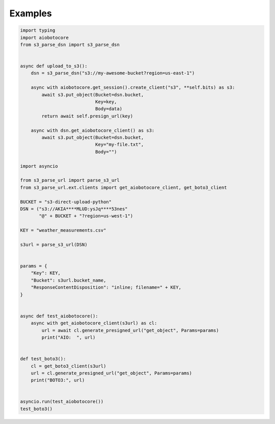 Examples
========

.. code::

    import typing
    import aiobotocore
    from s3_parse_dsn import s3_parse_dsn


    async def upload_to_s3():
        dsn = s3_parse_dsn("s3://my-awesome-bucket?region=us-east-1")

        async with aiobotocore.get_session().create_client("s3", **self.bits) as s3:
            await s3.put_object(Bucket=dsn.bucket,
                                Key=key,
                                Body=data)
            return await self.presign_url(key)

        async with dsn.get_aiobotocore_client() as s3:
            await s3.put_object(Bucket=dsn.bucket,
                                Key="my-file.txt",
                                Body="")

    import asyncio

    from s3_parse_url import parse_s3_url
    from s3_parse_url.ext.clients import get_aiobotocore_client, get_boto3_client

    BUCKET = "s3-direct-upload-python"
    DSN = ("s3://AKIA****MLUD:ysJq****53nes"
           "@" + BUCKET + "?region=us-west-1")

    KEY = "weather_measurements.csv"

    s3url = parse_s3_url(DSN)


    params = {
        "Key": KEY,
        "Bucket": s3url.bucket_name,
        "ResponseContentDisposition": "inline; filename=" + KEY,
    }


    async def test_aiobotocore():
        async with get_aiobotocore_client(s3url) as cl:
            url = await cl.generate_presigned_url("get_object", Params=params)
            print("AIO:  ", url)


    def test_boto3():
        cl = get_boto3_client(s3url)
        url = cl.generate_presigned_url("get_object", Params=params)
        print("BOTO3:", url)


    asyncio.run(test_aiobotocore())
    test_boto3()
